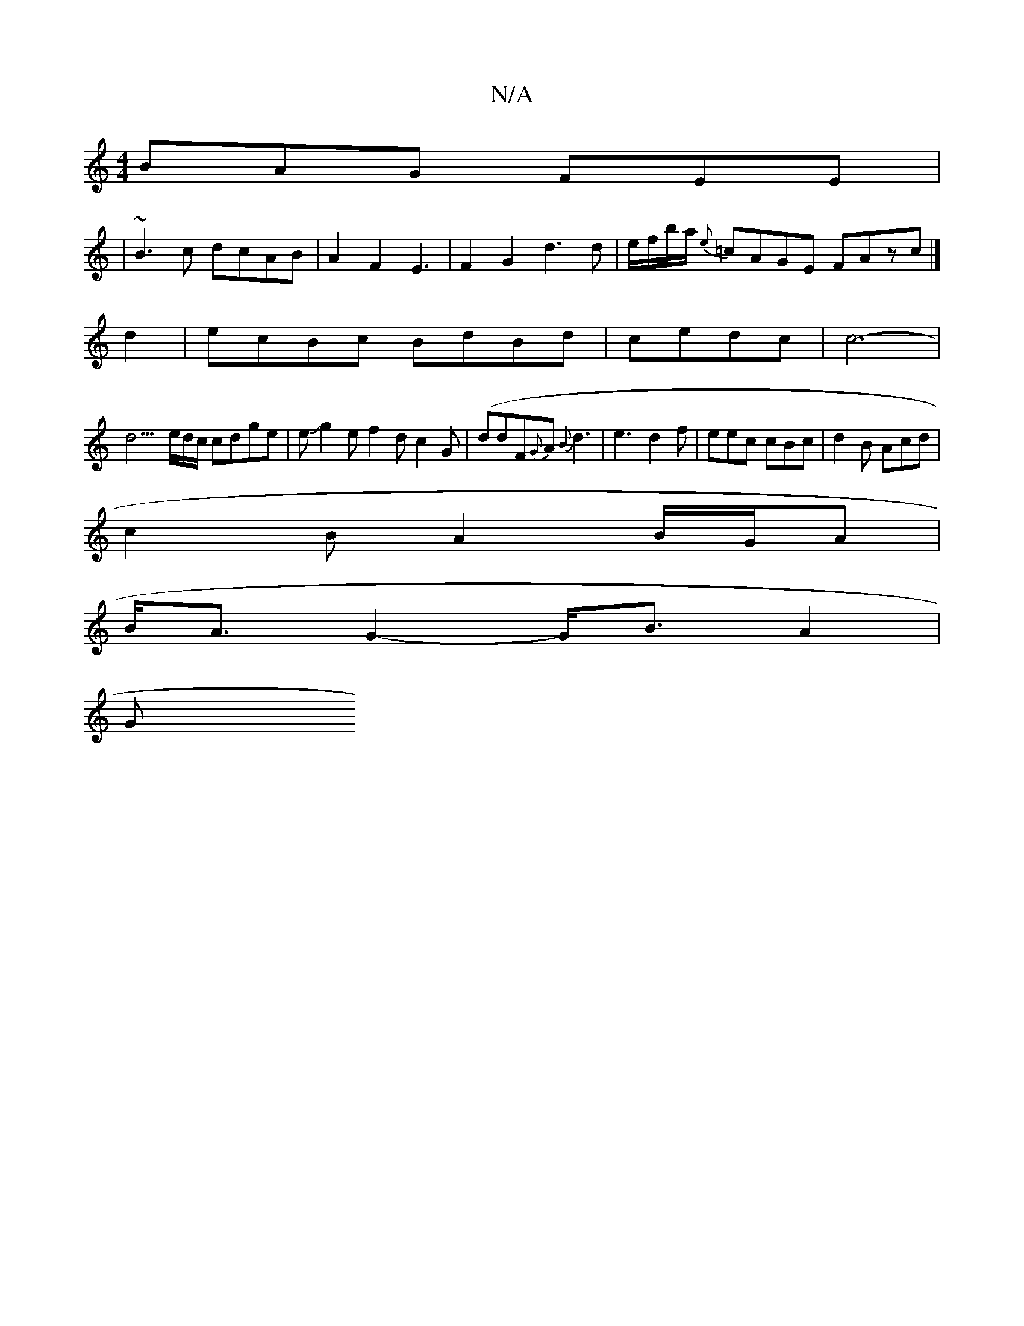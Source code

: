 X:1
T:N/A
M:4/4
R:N/A
K:Cmajor
BAG FEE|
|
~B3c dcAB|A2F2 E3-|F2G2 d3 d |e/f/b/a/ {e}=cAGE FAzc|] 
d2|ecBc BdBd|cedc | c6-|
d9/2e/d/c/ cdge | eJg2e f2d c2 G | (didF}{G}A{B}d3|e3-d2f|eec cBc|d2 B Acd |
c2B A2B/G/A |
B<A G2- G<B A2|
G